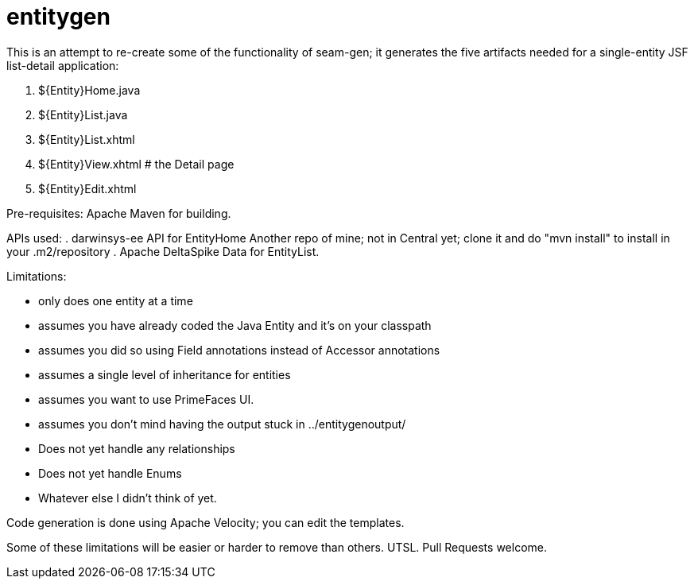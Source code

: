 = entitygen

This is an attempt to re-create some of the functionality of seam-gen;
it generates the five artifacts needed for a single-entity JSF list-detail application:

. ${Entity}Home.java
. ${Entity}List.java
. ${Entity}List.xhtml
. ${Entity}View.xhtml # the Detail page
. ${Entity}Edit.xhtml

Pre-requisites:
	Apache Maven for building.

APIs used:
.	darwinsys-ee API for EntityHome
	Another repo of mine; not in Central yet; clone it and do "mvn install" to install in your .m2/repository
.	Apache DeltaSpike Data for EntityList.

Limitations:

- only does one entity at a time
- assumes you have already coded the Java Entity and it's on your classpath
- assumes you did so using Field annotations instead of Accessor annotations
- assumes a single level of inheritance for entities
- assumes you want to use PrimeFaces UI.
- assumes you don't mind having the output stuck in ../entitygenoutput/
- Does not yet handle any relationships
- Does not yet handle Enums
- Whatever else I didn't think of yet.

Code generation is done using Apache Velocity; you can edit the templates.

Some of these limitations will be easier or harder to remove than others. UTSL.
Pull Requests welcome.
